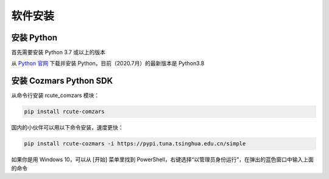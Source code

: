 软件安装
==============

安装 Python
-------------------

首先需要安装 Python 3.7 或以上的版本

从 `Python 官网 <https://www.python.org/>`_ 下载并安装 Python，目前（2020.7月）的最新版本是 Python3.8

安装 Cozmars Python SDK
----------------------------

从命令行安装 rcute_comzars 模块：

.. code::

   pip install rcute-comzars

国内的小伙伴可以用以下命令安装，速度更快：

.. code::

    pip install rcute-cozmars -i https://pypi.tuna.tsinghua.edu.cn/simple

如果你是用 Windows 10，可以从 [开始] 菜单里找到 PowerShell，右键选择“以管理员身份运行”，在弹出的蓝色窗口中输入上面的命令

